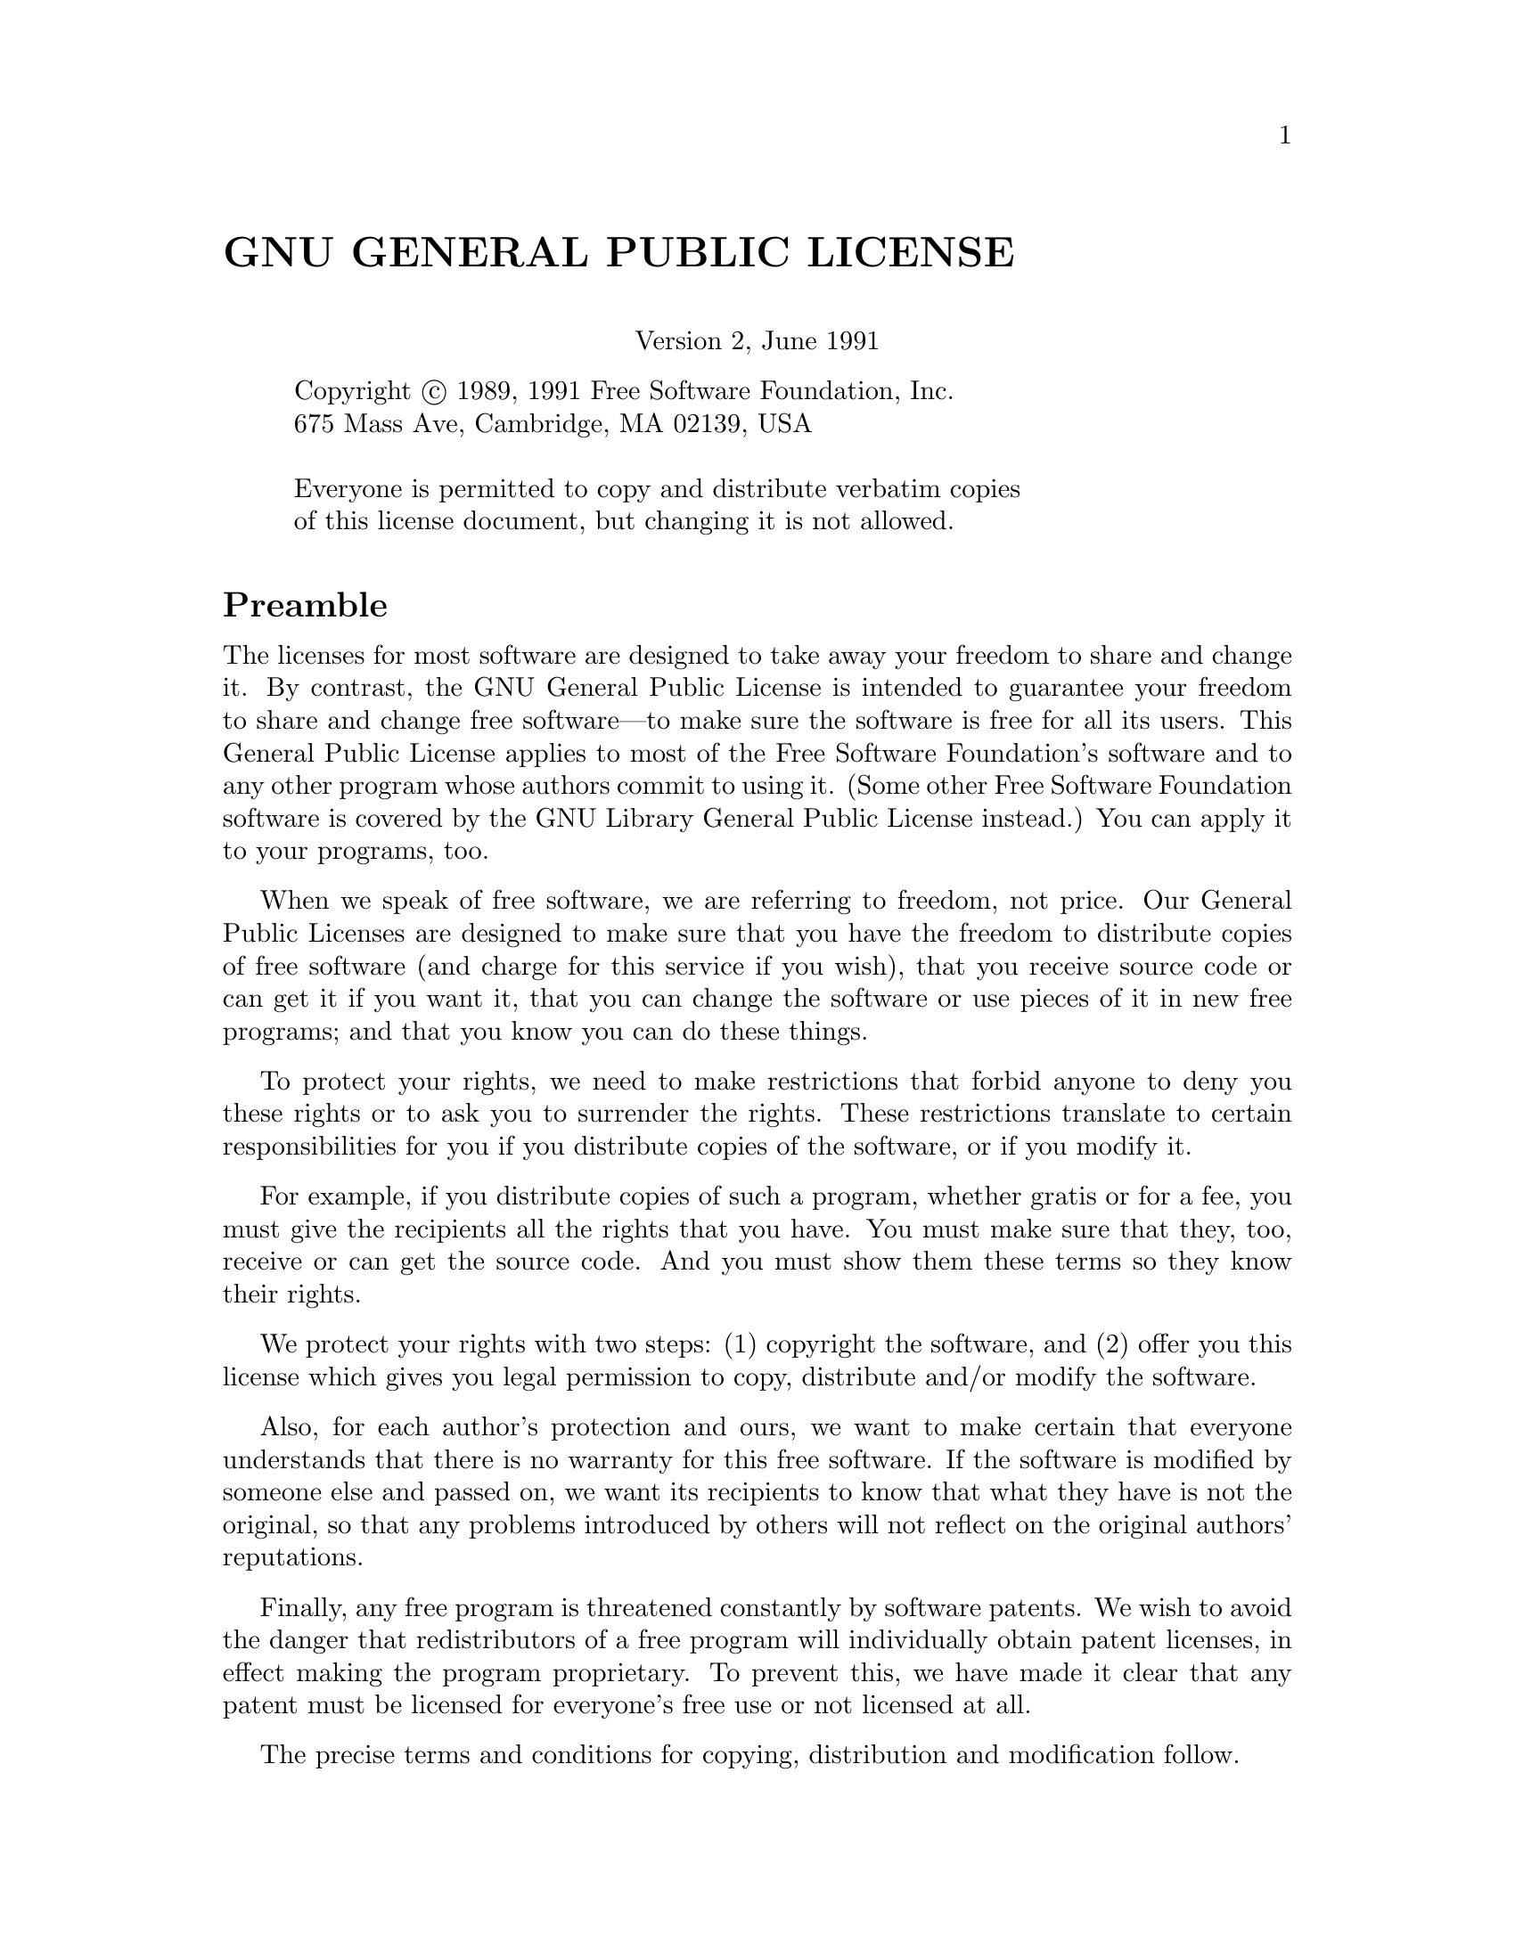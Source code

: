 @setfilename gpl.info@unnumbered GNU GENERAL PUBLIC LICENSE@center Version 2, June 1991@displayCopyright @copyright{} 1989, 1991 Free Software Foundation, Inc.675 Mass Ave, Cambridge, MA 02139, USAEveryone is permitted to copy and distribute verbatim copiesof this license document, but changing it is not allowed.@end display@unnumberedsec Preamble  The licenses for most software are designed to take away yourfreedom to share and change it.  By contrast, the GNU General PublicLicense is intended to guarantee your freedom to share and change freesoftware---to make sure the software is free for all its users.  ThisGeneral Public License applies to most of the Free SoftwareFoundation's software and to any other program whose authors commit tousing it.  (Some other Free Software Foundation software is covered bythe GNU Library General Public License instead.)  You can apply it toyour programs, too.  When we speak of free software, we are referring to freedom, notprice.  Our General Public Licenses are designed to make sure that youhave the freedom to distribute copies of free software (and charge forthis service if you wish), that you receive source code or can get itif you want it, that you can change the software or use pieces of itin new free programs; and that you know you can do these things.  To protect your rights, we need to make restrictions that forbidanyone to deny you these rights or to ask you to surrender the rights.These restrictions translate to certain responsibilities for you if youdistribute copies of the software, or if you modify it.  For example, if you distribute copies of such a program, whethergratis or for a fee, you must give the recipients all the rights thatyou have.  You must make sure that they, too, receive or can get thesource code.  And you must show them these terms so they know theirrights.  We protect your rights with two steps: (1) copyright the software, and(2) offer you this license which gives you legal permission to copy,distribute and/or modify the software.  Also, for each author's protection and ours, we want to make certainthat everyone understands that there is no warranty for this freesoftware.  If the software is modified by someone else and passed on, wewant its recipients to know that what they have is not the original, sothat any problems introduced by others will not reflect on the originalauthors' reputations.  Finally, any free program is threatened constantly by softwarepatents.  We wish to avoid the danger that redistributors of a freeprogram will individually obtain patent licenses, in effect making theprogram proprietary.  To prevent this, we have made it clear that anypatent must be licensed for everyone's free use or not licensed at all.  The precise terms and conditions for copying, distribution andmodification follow.@iftex@unnumberedsec TERMS AND CONDITIONS FOR COPYING, DISTRIBUTION AND MODIFICATION@end iftex@ifinfo@center TERMS AND CONDITIONS FOR COPYING, DISTRIBUTION AND MODIFICATION@end ifinfo@enumerate@itemThis License applies to any program or other work which containsa notice placed by the copyright holder saying it may be distributedunder the terms of this General Public License.  The ``Program'', below,refers to any such program or work, and a ``work based on the Program''means either the Program or any derivative work under copyright law:that is to say, a work containing the Program or a portion of it,either verbatim or with modifications and/or translated into anotherlanguage.  (Hereinafter, translation is included without limitation inthe term ``modification''.)  Each licensee is addressed as ``you''.Activities other than copying, distribution and modification are notcovered by this License; they are outside its scope.  The act ofrunning the Program is not restricted, and the output from the Programis covered only if its contents constitute a work based on theProgram (independent of having been made by running the Program).Whether that is true depends on what the Program does.@itemYou may copy and distribute verbatim copies of the Program'ssource code as you receive it, in any medium, provided that youconspicuously and appropriately publish on each copy an appropriatecopyright notice and disclaimer of warranty; keep intact all thenotices that refer to this License and to the absence of any warranty;and give any other recipients of the Program a copy of this Licensealong with the Program.You may charge a fee for the physical act of transferring a copy, andyou may at your option offer warranty protection in exchange for a fee.@itemYou may modify your copy or copies of the Program or any portionof it, thus forming a work based on the Program, and copy anddistribute such modifications or work under the terms of Section 1above, provided that you also meet all of these conditions:@enumerate a@itemYou must cause the modified files to carry prominent noticesstating that you changed the files and the date of any change.@itemYou must cause any work that you distribute or publish, that inwhole or in part contains or is derived from the Program or anypart thereof, to be licensed as a whole at no charge to all thirdparties under the terms of this License.@itemIf the modified program normally reads commands interactivelywhen run, you must cause it, when started running for suchinteractive use in the most ordinary way, to print or display anannouncement including an appropriate copyright notice and anotice that there is no warranty (or else, saying that you providea warranty) and that users may redistribute the program underthese conditions, and telling the user how to view a copy of thisLicense.  (Exception: if the Program itself is interactive butdoes not normally print such an announcement, your work based onthe Program is not required to print an announcement.)@end enumerateThese requirements apply to the modified work as a whole.  Ifidentifiable sections of that work are not derived from the Program,and can be reasonably considered independent and separate works inthemselves, then this License, and its terms, do not apply to thosesections when you distribute them as separate works.  But when youdistribute the same sections as part of a whole which is a work basedon the Program, the distribution of the whole must be on the terms ofthis License, whose permissions for other licensees extend to theentire whole, and thus to each and every part regardless of who wrote it.Thus, it is not the intent of this section to claim rights or contestyour rights to work written entirely by you; rather, the intent is toexercise the right to control the distribution of derivative orcollective works based on the Program.In addition, mere aggregation of another work not based on the Programwith the Program (or with a work based on the Program) on a volume ofa storage or distribution medium does not bring the other work underthe scope of this License.@itemYou may copy and distribute the Program (or a work based on it,under Section 2) in object code or executable form under the terms ofSections 1 and 2 above provided that you also do one of the following:@enumerate a@itemAccompany it with the complete corresponding machine-readablesource code, which must be distributed under the terms of Sections1 and 2 above on a medium customarily used for software interchange; or,@itemAccompany it with a written offer, valid for at least threeyears, to give any third party, for a charge no more than yourcost of physically performing source distribution, a completemachine-readable copy of the corresponding source code, to bedistributed under the terms of Sections 1 and 2 above on a mediumcustomarily used for software interchange; or,@itemAccompany it with the information you received as to the offerto distribute corresponding source code.  (This alternative isallowed only for noncommercial distribution and only if youreceived the program in object code or executable form with suchan offer, in accord with Subsection b above.)@end enumerateThe source code for a work means the preferred form of the work formaking modifications to it.  For an executable work, complete sourcecode means all the source code for all modules it contains, plus anyassociated interface definition files, plus the scripts used tocontrol compilation and installation of the executable.  However, as aspecial exception, the source code distributed need not includeanything that is normally distributed (in either source or binaryform) with the major components (compiler, kernel, and so on) of theoperating system on which the executable runs, unless that componentitself accompanies the executable.If distribution of executable or object code is made by offeringaccess to copy from a designated place, then offering equivalentaccess to copy the source code from the same place counts asdistribution of the source code, even though third parties are notcompelled to copy the source along with the object code.@itemYou may not copy, modify, sublicense, or distribute the Programexcept as expressly provided under this License.  Any attemptotherwise to copy, modify, sublicense or distribute the Program isvoid, and will automatically terminate your rights under this License.However, parties who have received copies, or rights, from you underthis License will not have their licenses terminated so long as suchparties remain in full compliance.@itemYou are not required to accept this License, since you have notsigned it.  However, nothing else grants you permission to modify ordistribute the Program or its derivative works.  These actions areprohibited by law if you do not accept this License.  Therefore, bymodifying or distributing the Program (or any work based on theProgram), you indicate your acceptance of this License to do so, andall its terms and conditions for copying, distributing or modifyingthe Program or works based on it.@itemEach time you redistribute the Program (or any work based on theProgram), the recipient automatically receives a license from theoriginal licensor to copy, distribute or modify the Program subject tothese terms and conditions.  You may not impose any furtherrestrictions on the recipients' exercise of the rights granted herein.You are not responsible for enforcing compliance by third parties tothis License.@itemIf, as a consequence of a court judgment or allegation of patentinfringement or for any other reason (not limited to patent issues),conditions are imposed on you (whether by court order, agreement orotherwise) that contradict the conditions of this License, they do notexcuse you from the conditions of this License.  If you cannotdistribute so as to satisfy simultaneously your obligations under thisLicense and any other pertinent obligations, then as a consequence youmay not distribute the Program at all.  For example, if a patentlicense would not permit royalty-free redistribution of the Program byall those who receive copies directly or indirectly through you, thenthe only way you could satisfy both it and this License would be torefrain entirely from distribution of the Program.If any portion of this section is held invalid or unenforceable underany particular circumstance, the balance of the section is intended toapply and the section as a whole is intended to apply in othercircumstances.It is not the purpose of this section to induce you to infringe anypatents or other property right claims or to contest validity of anysuch claims; this section has the sole purpose of protecting theintegrity of the free software distribution system, which isimplemented by public license practices.  Many people have madegenerous contributions to the wide range of software distributedthrough that system in reliance on consistent application of thatsystem; it is up to the author/donor to decide if he or she is willingto distribute software through any other system and a licensee cannotimpose that choice.This section is intended to make thoroughly clear what is believed tobe a consequence of the rest of this License.@itemIf the distribution and/or use of the Program is restricted incertain countries either by patents or by copyrighted interfaces, theoriginal copyright holder who places the Program under this Licensemay add an explicit geographical distribution limitation excludingthose countries, so that distribution is permitted only in or amongcountries not thus excluded.  In such case, this License incorporatesthe limitation as if written in the body of this License.@itemThe Free Software Foundation may publish revised and/or new versionsof the General Public License from time to time.  Such new versions willbe similar in spirit to the present version, but may differ in detail toaddress new problems or concerns.Each version is given a distinguishing version number.  If the Programspecifies a version number of this License which applies to it and ``anylater version'', you have the option of following the terms and conditionseither of that version or of any later version published by the FreeSoftware Foundation.  If the Program does not specify a version number ofthis License, you may choose any version ever published by the Free SoftwareFoundation.@itemIf you wish to incorporate parts of the Program into other freeprograms whose distribution conditions are different, write to the authorto ask for permission.  For software which is copyrighted by the FreeSoftware Foundation, write to the Free Software Foundation; we sometimesmake exceptions for this.  Our decision will be guided by the two goalsof preserving the free status of all derivatives of our free software andof promoting the sharing and reuse of software generally.@iftex@heading NO WARRANTY@end iftex@ifinfo@center NO WARRANTY@end ifinfo@itemBECAUSE THE PROGRAM IS LICENSED FREE OF CHARGE, THERE IS NO WARRANTYFOR THE PROGRAM, TO THE EXTENT PERMITTED BY APPLICABLE LAW.  EXCEPT WHENOTHERWISE STATED IN WRITING THE COPYRIGHT HOLDERS AND/OR OTHER PARTIESPROVIDE THE PROGRAM ``AS IS'' WITHOUT WARRANTY OF ANY KIND, EITHER EXPRESSEDOR IMPLIED, INCLUDING, BUT NOT LIMITED TO, THE IMPLIED WARRANTIES OFMERCHANTABILITY AND FITNESS FOR A PARTICULAR PURPOSE.  THE ENTIRE RISK ASTO THE QUALITY AND PERFORMANCE OF THE PROGRAM IS WITH YOU.  SHOULD THEPROGRAM PROVE DEFECTIVE, YOU ASSUME THE COST OF ALL NECESSARY SERVICING,REPAIR OR CORRECTION.@itemIN NO EVENT UNLESS REQUIRED BY APPLICABLE LAW OR AGREED TO IN WRITINGWILL ANY COPYRIGHT HOLDER, OR ANY OTHER PARTY WHO MAY MODIFY AND/ORREDISTRIBUTE THE PROGRAM AS PERMITTED ABOVE, BE LIABLE TO YOU FOR DAMAGES,INCLUDING ANY GENERAL, SPECIAL, INCIDENTAL OR CONSEQUENTIAL DAMAGES ARISINGOUT OF THE USE OR INABILITY TO USE THE PROGRAM (INCLUDING BUT NOT LIMITEDTO LOSS OF DATA OR DATA BEING RENDERED INACCURATE OR LOSSES SUSTAINED BYYOU OR THIRD PARTIES OR A FAILURE OF THE PROGRAM TO OPERATE WITH ANY OTHERPROGRAMS), EVEN IF SUCH HOLDER OR OTHER PARTY HAS BEEN ADVISED OF THEPOSSIBILITY OF SUCH DAMAGES.@end enumerate@iftex@heading END OF TERMS AND CONDITIONS@end iftex@ifinfo@center END OF TERMS AND CONDITIONS@end ifinfo@page@unnumberedsec How to Apply These Terms to Your New Programs  If you develop a new program, and you want it to be of the greatestpossible use to the public, the best way to achieve this is to make itfree software which everyone can redistribute and change under these terms.  To do so, attach the following notices to the program.  It is safestto attach them to the start of each source file to most effectivelyconvey the exclusion of warranty; and each file should have at leastthe ``copyright'' line and a pointer to where the full notice is found.@smallexample@var{one line to give the program's name and an idea of what it does.}Copyright (C) 19@var{yy}  @var{name of author}This program is free software; you can redistribute it and/ormodify it under the terms of the GNU General Public Licenseas published by the Free Software Foundation; either version 2of the License, or (at your option) any later version.This program is distributed in the hope that it will be useful,but WITHOUT ANY WARRANTY; without even the implied warranty ofMERCHANTABILITY or FITNESS FOR A PARTICULAR PURPOSE.  See theGNU General Public License for more details.You should have received a copy of the GNU General Public Licensealong with this program; if not, write to the Free SoftwareFoundation, Inc., 675 Mass Ave, Cambridge, MA 02139, USA.@end smallexampleAlso add information on how to contact you by electronic and paper mail.If the program is interactive, make it output a short notice like thiswhen it starts in an interactive mode:@smallexampleGnomovision version 69, Copyright (C) 19@var{yy} @var{name of author}Gnomovision comes with ABSOLUTELY NO WARRANTY; for detailstype `show w'.  This is free software, and you are welcometo redistribute it under certain conditions; type `show c' for details.@end smallexampleThe hypothetical commands @samp{show w} and @samp{show c} should showthe appropriate parts of the General Public License.  Of course, thecommands you use may be called something other than @samp{show w} and@samp{show c}; they could even be mouse-clicks or menu items---whateversuits your program.You should also get your employer (if you work as a programmer) or yourschool, if any, to sign a ``copyright disclaimer'' for the program, ifnecessary.  Here is a sample; alter the names:@exampleYoyodyne, Inc., hereby disclaims all copyrightinterest in the program `Gnomovision'(which makes passes at compilers) written by James Hacker.@var{signature of Ty Coon}, 1 April 1989Ty Coon, President of Vice@end exampleThis General Public License does not permit incorporating your program intoproprietary programs.  If your program is a subroutine library, you mayconsider it more useful to permit linking proprietary applications with thelibrary.  If this is what you want to do, use the GNU Library GeneralPublic License instead of this License.